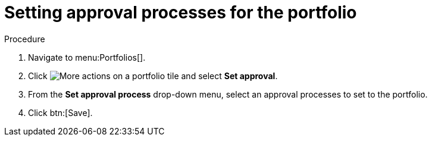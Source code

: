 = Setting approval processes for the portfolio

Procedure

. Navigate to menu:Portfolios[].
. Click image:actions.png[More actions] on a portfolio tile and select *Set approval*.
. From the *Set approval process* drop-down menu, select an approval processes to set to the portfolio.
. Click btn:[Save].
